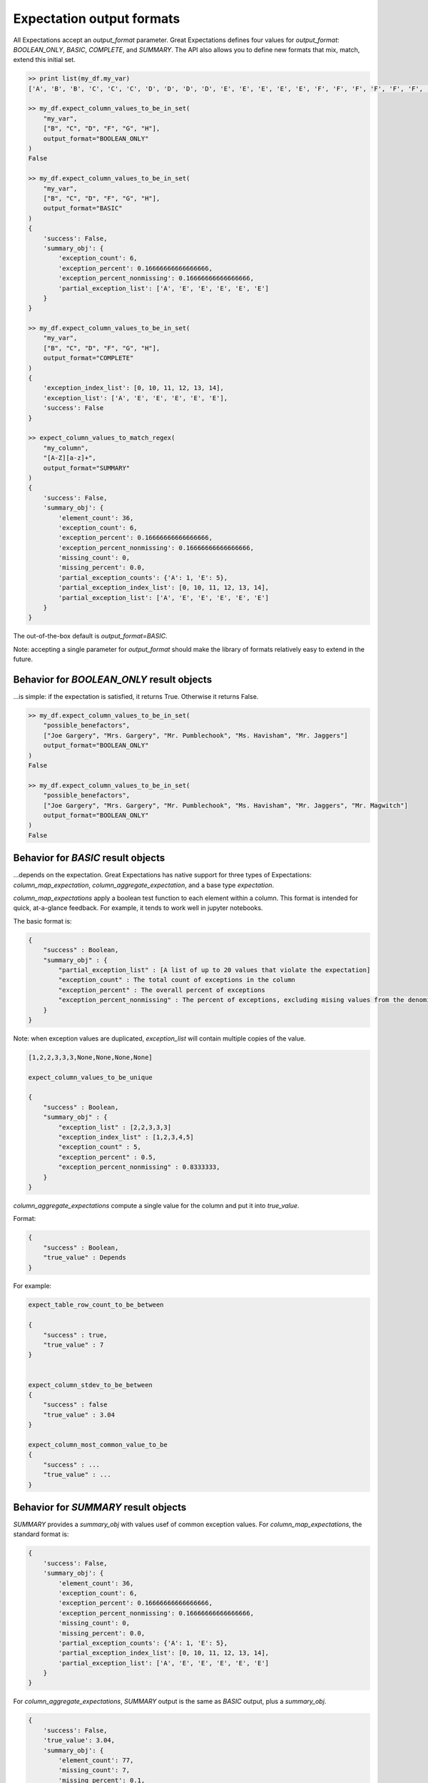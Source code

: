 .. _output_format:

================================================================================
Expectation output formats
================================================================================

All Expectations accept an `output_format` parameter. Great Expectations defines four values for `output_format`: `BOOLEAN_ONLY`, `BASIC`, `COMPLETE`, and `SUMMARY`. The API also allows you to define new formats that mix, match, extend this initial set.

.. code-block:: bash

    >> print list(my_df.my_var)
    ['A', 'B', 'B', 'C', 'C', 'C', 'D', 'D', 'D', 'D', 'E', 'E', 'E', 'E', 'E', 'F', 'F', 'F', 'F', 'F', 'F', 'G', 'G', 'G', 'G', 'G', 'G', 'G', 'H', 'H', 'H', 'H', 'H', 'H', 'H', 'H']

    >> my_df.expect_column_values_to_be_in_set(
        "my_var",
        ["B", "C", "D", "F", "G", "H"],
        output_format="BOOLEAN_ONLY"
    )
    False

    >> my_df.expect_column_values_to_be_in_set(
        "my_var",
        ["B", "C", "D", "F", "G", "H"],
        output_format="BASIC"
    )
    {
        'success': False,
        'summary_obj': {
            'exception_count': 6,
            'exception_percent': 0.16666666666666666,
            'exception_percent_nonmissing': 0.16666666666666666,
            'partial_exception_list': ['A', 'E', 'E', 'E', 'E', 'E']
        }
    }

    >> my_df.expect_column_values_to_be_in_set(
        "my_var",
        ["B", "C", "D", "F", "G", "H"],
        output_format="COMPLETE"
    )
    {
        'exception_index_list': [0, 10, 11, 12, 13, 14],
        'exception_list': ['A', 'E', 'E', 'E', 'E', 'E'],
        'success': False
    }

    >> expect_column_values_to_match_regex(
        "my_column",
        "[A-Z][a-z]+",
        output_format="SUMMARY"
    )
    {
        'success': False,
        'summary_obj': {
            'element_count': 36,
            'exception_count': 6,
            'exception_percent': 0.16666666666666666,
            'exception_percent_nonmissing': 0.16666666666666666,
            'missing_count': 0,
            'missing_percent': 0.0,
            'partial_exception_counts': {'A': 1, 'E': 5},
            'partial_exception_index_list': [0, 10, 11, 12, 13, 14],
            'partial_exception_list': ['A', 'E', 'E', 'E', 'E', 'E']
        }
    }

The out-of-the-box default is `output_format=BASIC`.

Note: accepting a single parameter for `output_format` should make the library of formats relatively easy to extend in the future.


Behavior for `BOOLEAN_ONLY` result objects
------------------------------------------------------------------------------
...is simple: if the expectation is satisfied, it returns True. Otherwise it returns False.

.. code-block:: bash

    >> my_df.expect_column_values_to_be_in_set(
        "possible_benefactors",
        ["Joe Gargery", "Mrs. Gargery", "Mr. Pumblechook", "Ms. Havisham", "Mr. Jaggers"]
        output_format="BOOLEAN_ONLY"
    )
    False

    >> my_df.expect_column_values_to_be_in_set(
        "possible_benefactors",
        ["Joe Gargery", "Mrs. Gargery", "Mr. Pumblechook", "Ms. Havisham", "Mr. Jaggers", "Mr. Magwitch"]
        output_format="BOOLEAN_ONLY"
    )
    False

Behavior for `BASIC` result objects
------------------------------------------------------------------------------
...depends on the expectation. Great Expectations has native support for three types of Expectations: `column_map_expectation`, `column_aggregate_expectation`, and a base type `expectation`.

`column_map_expectations` apply a boolean test function to each element within a column.
This format is intended for quick, at-a-glance feedback. For example, it tends to work well
in jupyter notebooks.

The basic format is:

.. code-block:: bash

    {
        "success" : Boolean,
        "summary_obj" : {
            "partial_exception_list" : [A list of up to 20 values that violate the expectation]
            "exception_count" : The total count of exceptions in the column
            "exception_percent" : The overall percent of exceptions
            "exception_percent_nonmissing" : The percent of exceptions, excluding mising values from the denominator
        }
    }


Note: when exception values are duplicated, `exception_list` will contain multiple copies of the value.

.. code-block:: bash

    [1,2,2,3,3,3,None,None,None,None]

    expect_column_values_to_be_unique

    {
        "success" : Boolean,
        "summary_obj" : {
            "exception_list" : [2,2,3,3,3]
            "exception_index_list" : [1,2,3,4,5]
            "exception_count" : 5,
            "exception_percent" : 0.5,
            "exception_percent_nonmissing" : 0.8333333,
        }
    }


`column_aggregate_expectations` compute a single value for the column and put it into `true_value`.

Format:

.. code-block:: bash

    {
        "success" : Boolean,
        "true_value" : Depends
    }
    

For example:

.. code-block:: bash

    expect_table_row_count_to_be_between

    {
        "success" : true,
        "true_value" : 7
    }


    expect_column_stdev_to_be_between
    {
        "success" : false
        "true_value" : 3.04
    }

    expect_column_most_common_value_to_be
    {
        "success" : ...
        "true_value" : ...
    }


Behavior for `SUMMARY` result objects
------------------------------------------------------------------------------

`SUMMARY` provides a `summary_obj` with values usef of common exception values. For `column_map_expectations`, the standard format is:

.. code-block:: bash

    {
        'success': False,
        'summary_obj': {
            'element_count': 36,
            'exception_count': 6,
            'exception_percent': 0.16666666666666666,
            'exception_percent_nonmissing': 0.16666666666666666,
            'missing_count': 0,
            'missing_percent': 0.0,
            'partial_exception_counts': {'A': 1, 'E': 5},
            'partial_exception_index_list': [0, 10, 11, 12, 13, 14],
            'partial_exception_list': ['A', 'E', 'E', 'E', 'E', 'E']
        }
    }



For `column_aggregate_expectations`, `SUMMARY` output is the same as `BASIC` output, plus a `summary_obj`.

.. code-block:: bash

    {
        'success': False,
        'true_value': 3.04,
        'summary_obj': {
            'element_count': 77,
            'missing_count': 7,
            'missing_percent': 0.1,
        }
    }


Quick reference
-------------------------------------------------------------------------------

+---------------------------------------+-------+-----------+---------------------------+
| Expectation result fields             |BASIC  |SUMMARY    |COMPLETE                   |
+=======================================+=======+===========+===========================+
|success (boolean)                      |Included for all 3 output_formats              |
+---------------------------------------+-------+-----------+---------------------------+
+---------------------------------------+-------+-----------+---------------------------+
|expectation_type (string)              |Included if and only if include_config=True    |
+---------------------------------------+-------+-----------+---------------------------+
|expectation_kwargs (dict)              |Included if and only if include_config=True    |
+---------------------------------------+-------+-----------+---------------------------+
|raised_exception (boolean)             |Included if and only if catch_exceptions=True  |
+---------------------------------------+-------+-----------+---------------------------+
|exception_traceback (string or None)   |Included if and only if catch_exceptions=True  |
+---------------------------------------+-------+-----------+---------------------------+
|meta (dict)                            |Included if and only if meta=True              |
+---------------------------------------+-------+-----------+---------------------------+
|true_value (depends)                   |Included for all column_aggregate_expectations |
+---------------------------------------+-------+-----------+---------------------------+
+---------------------------------------+-------+-----------+---------------------------+
|exception_index_list (list)            |no     |no         |yes                        |
+---------------------------------------+-------+-----------+---------------------------+
|exception_list (list)                  |no     |no         |yes                        |
+---------------------------------------+-------+-----------+---------------------------+
|summary_obj (dict)                     |yes    |yes        |no                         |
+---------------------------------------+-------+-----------+---------------------------+

+---------------------------------------+----------------------+------------------------+
|Fields within `summary_obj`            |BASIC                 |SUMMARY                 |
+=======================================+======================+========================+
|    partial_exception_list             |yes*                  |yes*                    |
+---------------------------------------+----------------------+------------------------+
|    partial_exception_index_list       |no                    |yes*                    |
+---------------------------------------+----------------------+------------------------+
|    exception_count                    |yes*                  |yes*                    |
+---------------------------------------+----------------------+------------------------+
|    exception_percent                  |yes*                  |yes*                    |
+---------------------------------------+----------------------+------------------------+
|    exception_percent_nonmissing       |yes*                  |yes*                    |
+---------------------------------------+----------------------+------------------------+
|    element_count                      |no                    |yes                     |
+---------------------------------------+----------------------+------------------------+
|    missing_count                      |no                    |yes                     |
+---------------------------------------+----------------------+------------------------+
|    missing_percent                    |no                    |yes                     |
+---------------------------------------+----------------------+------------------------+
|    partial_exception_counts           |no                    |yes*                    |
+---------------------------------------+----------------------+------------------------+
|    Other...                           |Defined on a case by case basis.               |
+---------------------------------------+----------------------+------------------------+

yes* : These variables are only defined for `column_map_expectations`.
